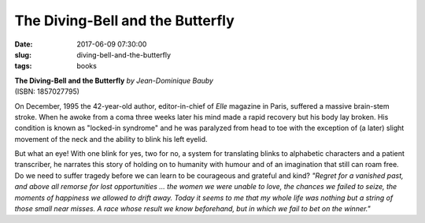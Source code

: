 =================================
The Diving-Bell and the Butterfly
=================================

:date: 2017-06-09 07:30:00
:slug: diving-bell-and-the-butterfly
:tags: books

.. image:: images/diving-bell-and-the-butterfly.jpg
    :alt: book cover
    :width: 150px
    :height: 243px
    :align: left

| **The Diving-Bell and the Butterfly** *by Jean-Dominique Bauby*
| (ISBN: 1857027795)

On December, 1995 the 42-year-old author, editor-in-chief of *Elle* magazine in Paris, suffered a massive brain-stem stroke. When he awoke from a coma three weeks later his mind made a rapid recovery but his body lay broken. His condition is known as "locked-in syndrome" and he was paralyzed from head to toe with the exception of (a later) slight movement of the neck and the ability to blink his left eyelid.

But what an eye! With one blink for yes, two for no, a system for translating blinks to alphabetic characters and a patient transcriber, he narrates this story of holding on to humanity with humour and of an imagination that still can roam free. Do we need to suffer tragedy before we can learn to be courageous and grateful and kind? *"Regret for a vanished past, and above all remorse for lost opportunities ... the women we were unable to love, the chances we failed to seize, the moments of happiness we allowed to drift away. Today it seems to me that my whole life was nothing but a string of those small near misses. A race whose result we know beforehand, but in which we fail to bet on the winner."*

